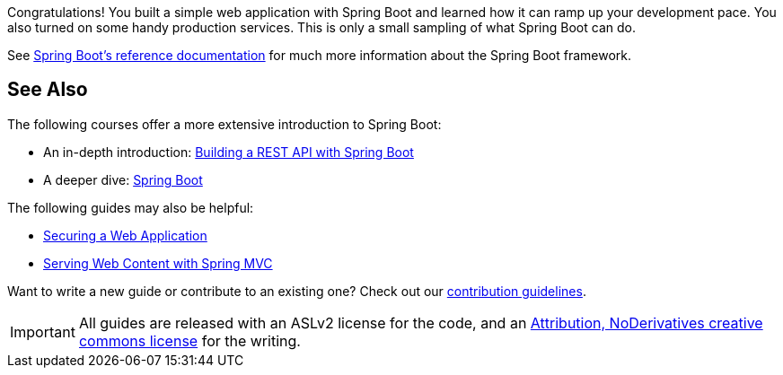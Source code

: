 :spring_boot_version: 3.1.1
:spring-boot: https://github.com/spring-projects/spring-boot
:icons: font
:source-highlighter: prettify
:project_id: gs-spring-boot

Congratulations! You built a simple web application with Spring Boot and learned how it
can ramp up your development pace. You also turned on some handy production services.
This is only a small sampling of what Spring Boot can do. 

See
http://docs.spring.io/spring-boot/docs/current/reference/htmlsingle[Spring Boot's reference documentation]
for much more information about the Spring Boot framework.

== See Also

The following courses offer a more extensive introduction to Spring Boot:

* An in-depth introduction: https://spring.academy/courses/building-a-rest-api-with-spring-boot[Building a REST API with Spring Boot]
* A deeper dive: https://spring.academy/courses/spring-boot[Spring Boot]

The following guides may also be helpful:

* https://spring.io/guides/gs/securing-web/[Securing a Web Application]
* https://spring.io/guides/gs/serving-web-content/[Serving Web Content with Spring MVC]

Want to write a new guide or contribute to an existing one? Check out our https://github.com/spring-guides/getting-started-guides/wiki[contribution guidelines].

IMPORTANT: All guides are released with an ASLv2 license for the code, and an http://creativecommons.org/licenses/by-nd/3.0/[Attribution, NoDerivatives creative commons license] for the writing.

